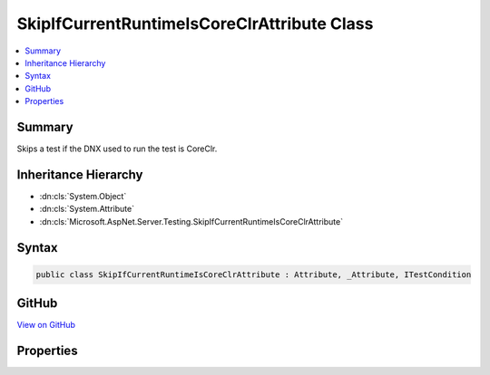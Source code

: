 

SkipIfCurrentRuntimeIsCoreClrAttribute Class
============================================



.. contents:: 
   :local:



Summary
-------

Skips a test if the DNX used to run the test is CoreClr.





Inheritance Hierarchy
---------------------


* :dn:cls:`System.Object`
* :dn:cls:`System.Attribute`
* :dn:cls:`Microsoft.AspNet.Server.Testing.SkipIfCurrentRuntimeIsCoreClrAttribute`








Syntax
------

.. code-block:: csharp

   public class SkipIfCurrentRuntimeIsCoreClrAttribute : Attribute, _Attribute, ITestCondition





GitHub
------

`View on GitHub <https://github.com/aspnet/apidocs/blob/master/aspnet/hosting/src/Microsoft.AspNet.Server.Testing/xunit/SkipIfCurrentRuntimeIsCoreClr.cs>`_





.. dn:class:: Microsoft.AspNet.Server.Testing.SkipIfCurrentRuntimeIsCoreClrAttribute

Properties
----------

.. dn:class:: Microsoft.AspNet.Server.Testing.SkipIfCurrentRuntimeIsCoreClrAttribute
    :noindex:
    :hidden:

    
    .. dn:property:: Microsoft.AspNet.Server.Testing.SkipIfCurrentRuntimeIsCoreClrAttribute.IsMet
    
        
        :rtype: System.Boolean
    
        
        .. code-block:: csharp
    
           public bool IsMet { get; }
    
    .. dn:property:: Microsoft.AspNet.Server.Testing.SkipIfCurrentRuntimeIsCoreClrAttribute.SkipReason
    
        
        :rtype: System.String
    
        
        .. code-block:: csharp
    
           public string SkipReason { get; }
    


